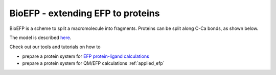 .. _bioefp:

**********************************
BioEFP - extending EFP to proteins
**********************************

BioEFP is a scheme to split a macromolecule into fragments.
Proteins can be split along C-Ca bonds, as shown below.

.. image:: ../images/BioEFP.jpg
   :width: 400

The model is described `here <https://pubs.acs.org/doi/abs/10.1021/acs.jpcb.6b04166>`_.

Check out our tools and tutorials on how to

* prepare a protein system for `EFP protein-ligand calculations <https://github.com/libefp2/BioEFP-tools/tree/main/bioMAKEFP>`_
* prepare a protein system for QM/EFP calculations :ref:`applied_efp`
